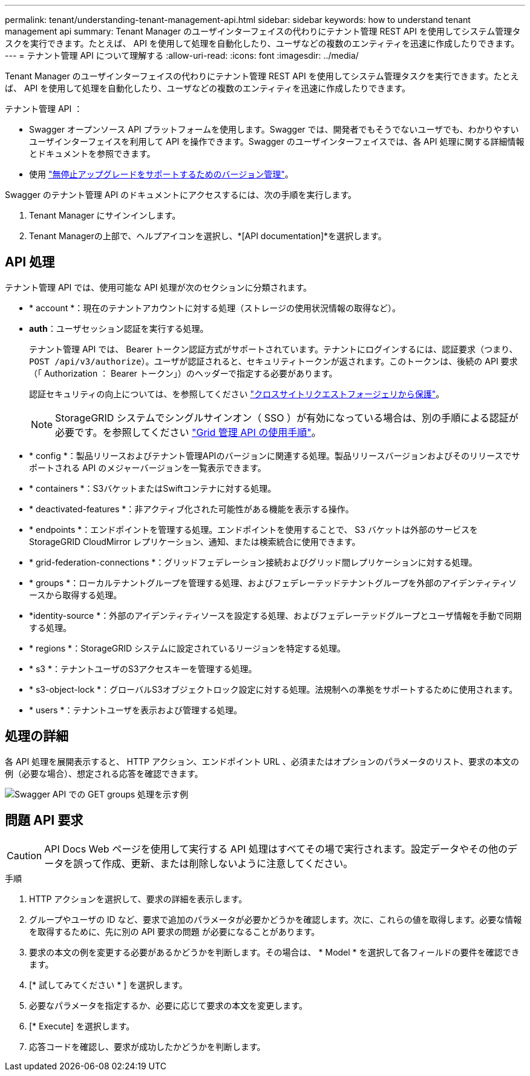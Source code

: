 ---
permalink: tenant/understanding-tenant-management-api.html 
sidebar: sidebar 
keywords: how to understand tenant management api 
summary: Tenant Manager のユーザインターフェイスの代わりにテナント管理 REST API を使用してシステム管理タスクを実行できます。たとえば、 API を使用して処理を自動化したり、ユーザなどの複数のエンティティを迅速に作成したりできます。 
---
= テナント管理 API について理解する
:allow-uri-read: 
:icons: font
:imagesdir: ../media/


[role="lead"]
Tenant Manager のユーザインターフェイスの代わりにテナント管理 REST API を使用してシステム管理タスクを実行できます。たとえば、 API を使用して処理を自動化したり、ユーザなどの複数のエンティティを迅速に作成したりできます。

テナント管理 API ：

* Swagger オープンソース API プラットフォームを使用します。Swagger では、開発者でもそうでないユーザでも、わかりやすいユーザインターフェイスを利用して API を操作できます。Swagger のユーザインターフェイスでは、各 API 処理に関する詳細情報とドキュメントを参照できます。
* 使用 link:tenant-management-api-versioning.html["無停止アップグレードをサポートするためのバージョン管理"]。


Swagger のテナント管理 API のドキュメントにアクセスするには、次の手順を実行します。

. Tenant Manager にサインインします。
. Tenant Managerの上部で、ヘルプアイコンを選択し、*[API documentation]*を選択します。




== API 処理

テナント管理 API では、使用可能な API 処理が次のセクションに分類されます。

* * account *：現在のテナントアカウントに対する処理（ストレージの使用状況情報の取得など）。
* *auth*：ユーザセッション認証を実行する処理。
+
テナント管理 API では、 Bearer トークン認証方式がサポートされています。テナントにログインするには、認証要求（つまり、 `POST /api/v3/authorize`）。ユーザが認証されると、セキュリティトークンが返されます。このトークンは、後続の API 要求（「 Authorization ： Bearer トークン」）のヘッダーで指定する必要があります。

+
認証セキュリティの向上については、を参照してください link:protecting-against-cross-site-request-forgery-csrf.html["クロスサイトリクエストフォージェリから保護"]。

+

NOTE: StorageGRID システムでシングルサインオン（ SSO ）が有効になっている場合は、別の手順による認証が必要です。を参照してください link:../admin/using-grid-management-api.html["Grid 管理 API の使用手順"]。

* * config *：製品リリースおよびテナント管理APIのバージョンに関連する処理。製品リリースバージョンおよびそのリリースでサポートされる API のメジャーバージョンを一覧表示できます。
* * containers *：S3バケットまたはSwiftコンテナに対する処理。
* * deactivated-features *：非アクティブ化された可能性がある機能を表示する操作。
* * endpoints *：エンドポイントを管理する処理。エンドポイントを使用することで、 S3 バケットは外部のサービスを StorageGRID CloudMirror レプリケーション、通知、または検索統合に使用できます。
* * grid-federation-connections *：グリッドフェデレーション接続およびグリッド間レプリケーションに対する処理。
* * groups *：ローカルテナントグループを管理する処理、およびフェデレーテッドテナントグループを外部のアイデンティティソースから取得する処理。
* *identity-source *：外部のアイデンティティソースを設定する処理、およびフェデレーテッドグループとユーザ情報を手動で同期する処理。
* * regions *：StorageGRID システムに設定されているリージョンを特定する処理。
* * s3 *：テナントユーザのS3アクセスキーを管理する処理。
* * s3-object-lock *：グローバルS3オブジェクトロック設定に対する処理。法規制への準拠をサポートするために使用されます。
* * users *：テナントユーザを表示および管理する処理。




== 処理の詳細

各 API 処理を展開表示すると、 HTTP アクション、エンドポイント URL 、必須またはオプションのパラメータのリスト、要求の本文の例（必要な場合）、想定される応答を確認できます。

image::../media/tenant_api_swagger_example.gif[Swagger API での GET groups 処理を示す例]



== 問題 API 要求


CAUTION: API Docs Web ページを使用して実行する API 処理はすべてその場で実行されます。設定データやその他のデータを誤って作成、更新、または削除しないように注意してください。

.手順
. HTTP アクションを選択して、要求の詳細を表示します。
. グループやユーザの ID など、要求で追加のパラメータが必要かどうかを確認します。次に、これらの値を取得します。必要な情報を取得するために、先に別の API 要求の問題 が必要になることがあります。
. 要求の本文の例を変更する必要があるかどうかを判断します。その場合は、 * Model * を選択して各フィールドの要件を確認できます。
. [* 試してみてください * ] を選択します。
. 必要なパラメータを指定するか、必要に応じて要求の本文を変更します。
. [* Execute] を選択します。
. 応答コードを確認し、要求が成功したかどうかを判断します。

